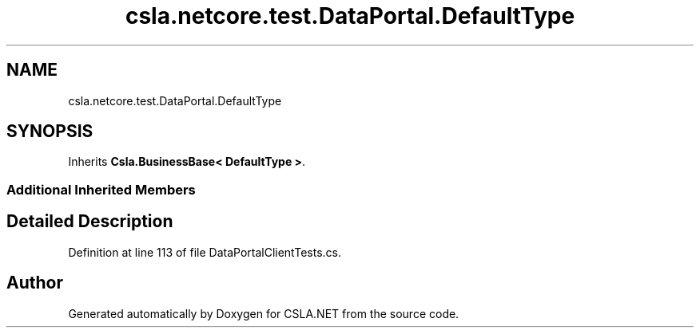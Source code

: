 .TH "csla.netcore.test.DataPortal.DefaultType" 3 "Wed Jul 21 2021" "Version 5.4.2" "CSLA.NET" \" -*- nroff -*-
.ad l
.nh
.SH NAME
csla.netcore.test.DataPortal.DefaultType
.SH SYNOPSIS
.br
.PP
.PP
Inherits \fBCsla\&.BusinessBase< DefaultType >\fP\&.
.SS "Additional Inherited Members"
.SH "Detailed Description"
.PP 
Definition at line 113 of file DataPortalClientTests\&.cs\&.

.SH "Author"
.PP 
Generated automatically by Doxygen for CSLA\&.NET from the source code\&.

